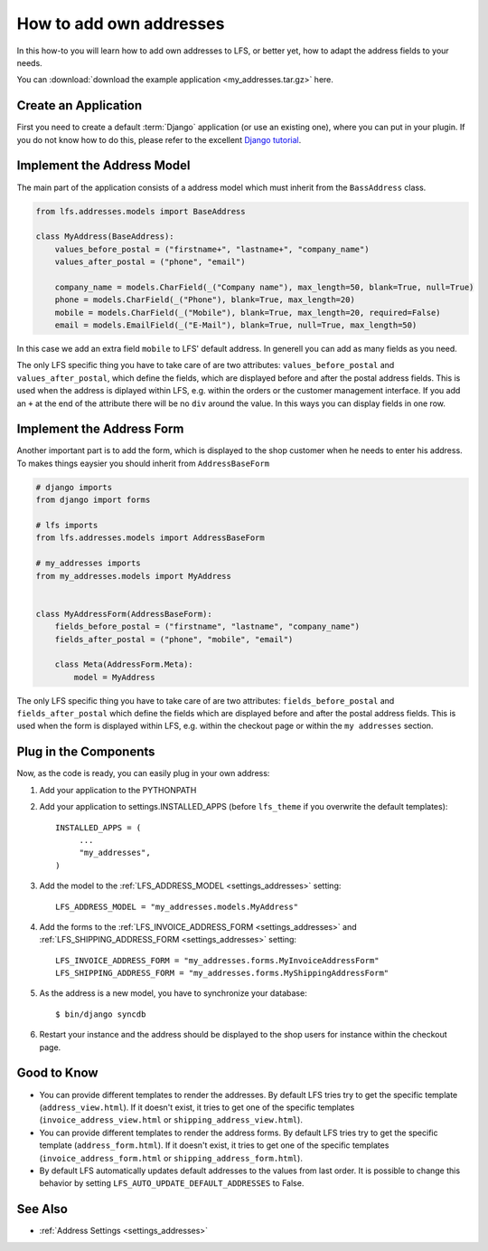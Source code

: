 .. _how_to_add_own_addresses:

========================
How to add own addresses
========================

In this how-to you will learn how to add own addresses to LFS, or better yet,
how to adapt the address fields to your needs.

You can :download:`download the example application
<my_addresses.tar.gz>` here.

Create an Application
=====================

First you need to create a default :term:`Django` application (or use an
existing one), where  you can put in your plugin. If you do not know how to do
this, please refer to the excellent `Django tutorial
<http://docs.djangoproject.com/en/dev/intro/tutorial01/>`_.

Implement the Address Model
===========================

The main part of the application consists of a address model which must inherit
from the ``BassAddress`` class.

.. code-block:: python

    from lfs.addresses.models import BaseAddress

    class MyAddress(BaseAddress):
        values_before_postal = ("firstname+", "lastname+", "company_name")
        values_after_postal = ("phone", "email")

        company_name = models.CharField(_("Company name"), max_length=50, blank=True, null=True)
        phone = models.CharField(_("Phone"), blank=True, max_length=20)
        mobile = models.CharField(_("Mobile"), blank=True, max_length=20, required=False)
        email = models.EmailField(_("E-Mail"), blank=True, null=True, max_length=50)

In this case we add an extra field ``mobile`` to LFS' default address. In
generell you can add as many fields as you need.

The only LFS specific thing you have to take care of are two attributes:
``values_before_postal`` and ``values_after_postal``, which define the fields,
which are displayed before and after the postal address fields. This is used
when the address is diplayed within LFS, e.g. within the orders or the customer
management interface. If you add an ``+`` at the end of the attribute there will
be no ``div`` around the value. In this ways you can display fields in one row.

Implement the Address Form
==========================

Another important part is to add the form, which is displayed to the shop
customer when he needs to enter his address. To makes things eaysier you should
inherit from ``AddressBaseForm``

.. code-block:: python

    # django imports
    from django import forms

    # lfs imports
    from lfs.addresses.models import AddressBaseForm

    # my_addresses imports
    from my_addresses.models import MyAddress


    class MyAddressForm(AddressBaseForm):
        fields_before_postal = ("firstname", "lastname", "company_name")
        fields_after_postal = ("phone", "mobile", "email")

        class Meta(AddressForm.Meta):
            model = MyAddress

The only LFS specific thing you have to take care of are two attributes:
``fields_before_postal`` and ``fields_after_postal`` which define the fields
which are displayed before and after the postal address fields. This is used
when the form is displayed within LFS, e.g. within the checkout page or within
the ``my addresses`` section.

Plug in the Components
======================

Now, as the code is ready, you can easily plug in your own address:

#. Add your application to the PYTHONPATH

#. Add your application to settings.INSTALLED_APPS (before ``lfs_theme`` if
   you overwrite the default templates)::

     INSTALLED_APPS = (
          ...
          "my_addresses",
     )

#. Add the model to the :ref:`LFS_ADDRESS_MODEL <settings_addresses>` setting::

     LFS_ADDRESS_MODEL = "my_addresses.models.MyAddress"

#. Add the forms to the :ref:`LFS_INVOICE_ADDRESS_FORM <settings_addresses>` and
   :ref:`LFS_SHIPPING_ADDRESS_FORM <settings_addresses>` setting::

     LFS_INVOICE_ADDRESS_FORM = "my_addresses.forms.MyInvoiceAddressForm"
     LFS_SHIPPING_ADDRESS_FORM = "my_addresses.forms.MyShippingAddressForm"

#. As the address is a new model, you have to synchronize your database::

     $ bin/django syncdb

#. Restart your instance and the address should be displayed to the shop
   users for instance within the checkout page.

Good to Know
============

* You can provide different templates to render the addresses. By default LFS
  tries try to get the specific template (``address_view.html``). If it doesn't
  exist, it tries to get one of the specific templates
  (``invoice_address_view.html`` or ``shipping_address_view.html``).

* You can provide different templates to render the address forms. By default
  LFS tries try to get the specific template (``address_form.html``). If it
  doesn't exist, it tries to get one of the specific templates
  (``invoice_address_form.html`` or ``shipping_address_form.html``).

* By default LFS automatically updates default addresses to the values from
  last order. It is possible to change this behavior by setting
  ``LFS_AUTO_UPDATE_DEFAULT_ADDRESSES`` to False.

See Also
========

* :ref:`Address Settings <settings_addresses>`
